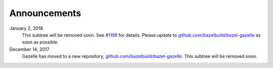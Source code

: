 .. _#1199: https://github.com/bazelbuild/rules_go/issues/1199
.. _github.com/bazelbuild/bazel-gazelle: https://github.com/bazelbuild/bazel-gazelle


Announcements
=============

January 2, 2018
  This subtree will be removed soon. See `#1199`_ for details. Please update to
  `github.com/bazelbuild/bazel-gazelle`_ as soon as possible.
December 14, 2017
  Gazelle has moved to a new repository, `github.com/bazelbuild/bazel-gazelle`_.
  This subtree will be removed soon.
